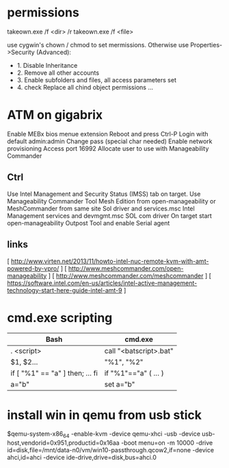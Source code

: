 * permissions

takeown.exe /f <dir> /r
takeown.exe /f <file> 

use cygwin's chown / chmod to set mermissions. Otherwise
use Properties->Security (Advanced):
 - 1. Disable Inheritance
 - 2. Remove all other accounts
 - 3. Enable subfolders and files, all access parameters set
 - 4. check Replace all chind object permissions ...



* ATM on gigabrix

  Enable MEBx bios menue extension
  Reboot and press Ctrl-P 
  Login with default admin:admin
  Change pass (special char needed)
  Enable network provisioning
  Access port 16992
  Allocate user to use with Manageability Commander

** Ctrl
  Use Intel Management and Security Status (IMSS) tab on target.
  Use Manageability Commander Tool Mesh Edition from open-manageability or MeshCommander from same site
  Sol driver and services.msc Intel Management services and devmgmt.msc SOL com driver
  On target start open-manageability Outpost Tool and enable Serial agent

** links
[ http://www.virten.net/2013/11/howto-intel-nuc-remote-kvm-with-amt-powered-by-vpro/ ]
[ http://www.meshcommander.com/open-manageability ]
[ http://www.meshcommander.com/meshcommander ]
[ https://software.intel.com/en-us/articles/intel-active-management-technology-start-here-guide-intel-amt-9 ]

* cmd.exe scripting

 | Bash                            | cmd.exe                |
 |---------------------------------+------------------------|
 | . <script>                      | call "<batscript>.bat" |
 | $1, $2...                       | "%1", "%2"             |
 | if [ "%1" == "a" ] then; ... fi | if "%1"=="a" ( ... )   |
 | a="b"                           | set a="b"              |

* install win in qemu from usb stick

 $qemu-system-x86_64 -enable-kvm -device qemu-xhci -usb -device usb-host,vendorid=0x951,productid=0x16aa -boot menu=on -m 10000 -drive id=disk,file=/mnt/data-n0/vm/win10-passthrough.qcow2,if=none -device ahci,id=ahci -device ide-drive,drive=disk,bus=ahci.0
